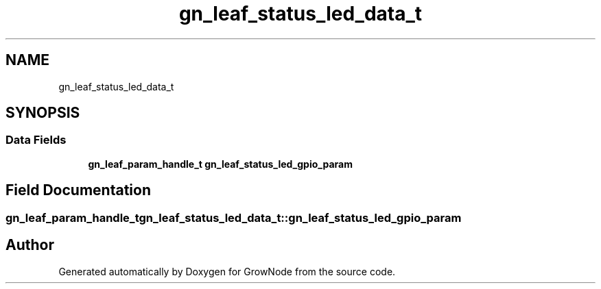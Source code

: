 .TH "gn_leaf_status_led_data_t" 3 "Thu Dec 30 2021" "GrowNode" \" -*- nroff -*-
.ad l
.nh
.SH NAME
gn_leaf_status_led_data_t
.SH SYNOPSIS
.br
.PP
.SS "Data Fields"

.in +1c
.ti -1c
.RI "\fBgn_leaf_param_handle_t\fP \fBgn_leaf_status_led_gpio_param\fP"
.br
.in -1c
.SH "Field Documentation"
.PP 
.SS "\fBgn_leaf_param_handle_t\fP gn_leaf_status_led_data_t::gn_leaf_status_led_gpio_param"


.SH "Author"
.PP 
Generated automatically by Doxygen for GrowNode from the source code\&.
